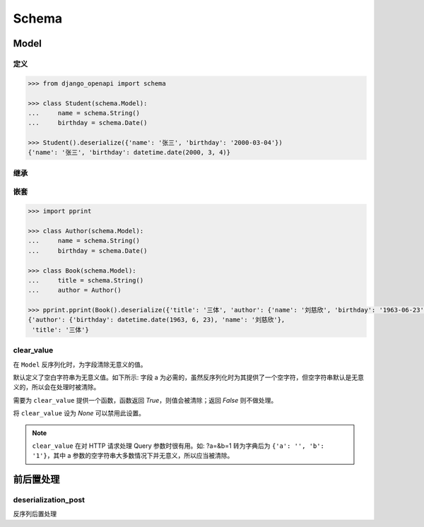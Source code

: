 Schema
========

Model
-----

定义
^^^^

.. code-block::

    >>> from django_openapi import schema

    >>> class Student(schema.Model):
    ...     name = schema.String()
    ...     birthday = schema.Date()

    >>> Student().deserialize({'name': '张三', 'birthday': '2000-03-04'})
    {'name': '张三', 'birthday': datetime.date(2000, 3, 4)}


继承
^^^^

.. code-block::
    :caption: 单继承

    >>> class Person(schema.Model):
    ...     name = schema.String()
    ...     birthday = schema.Date()

    >>> class Employee(Person):
    ...     position = schema.String()

    >>> Employee().deserialize({'name': '张三', 'birthday': '2000-03-04', 'position': '产品经理'})
    {'name': '张三', 'birthday': datetime.date(2000, 3, 4), 'position': '产品经理'}


.. code-block::
    :caption: 多继承

    >>> class Person(schema.Model):
    ...     name = schema.String()
    ...     birthday = schema.Date()

    >>> class Employee(schema.Model):
    ...     position = schema.String()

    >>> class MySchema(Person, Employee):
    ...     create_time = schema.Date()

    >>> MySchema().deserialize({'name': '张三', 'birthday': '2000-03-04', 'position': '产品经理', 'create_time': '2023-05-01'})
    {'name': '张三', 'birthday': datetime.date(2000, 3, 4), 'position': '产品经理', 'create_time': datetime.date(2023, 5, 1)}


嵌套
^^^^

.. code-block::

    >>> import pprint

    >>> class Author(schema.Model):
    ...     name = schema.String()
    ...     birthday = schema.Date()

    >>> class Book(schema.Model):
    ...     title = schema.String()
    ...     author = Author()

    >>> pprint.pprint(Book().deserialize({'title': '三体', 'author': {'name': '刘慈欣', 'birthday': '1963-06-23'}}))
    {'author': {'birthday': datetime.date(1963, 6, 23), 'name': '刘慈欣'},
     'title': '三体'}


clear_value
^^^^^^^^^^^

在 ``Model`` 反序列化时，为字段清除无意义的值。

默认定义了空白字符串为无意义值。如下所示: 字段 a 为必需的，虽然反序列化时为其提供了一个空字符，但空字符串默认是无意义的，所以会在处理时被清除。

.. testcode::

    from django_openapi import schema

    class Foo(schema.Model):
        a = schema.String()

    Foo().deserialize({"a": ""})


.. testoutput::

    Traceback (most recent call last):
        ...
    django_openapi_schema.exceptions.ValidationError: [{'msgs': ['This field is required.'], 'loc': ['a']}]

需要为 ``clear_value`` 提供一个函数，函数返回 `True`，则值会被清除；返回 `False` 则不做处理。

.. testcode::

    # 把 0 作为无意义的值处理
    def clear_value(value):
        return value == 0

    class User(schema.Model):
        age = schema.Integer(clear_value=clear_value)

    User().deserialize({'age': 0})

.. testoutput::

    Traceback (most recent call last):
        ...
    django_openapi_schema.exceptions.ValidationError: [{'msgs': ['This field is required.'], 'loc': ['age']}]


将 ``clear_value`` 设为 `None` 可以禁用此设置。

.. testcode::

    class Foo(schema.Model):
        a = schema.String(clear_value=None)

    print(Foo().deserialize({'a': ''}))

.. testoutput::

    {'a': ''}


.. note::
    ``clear_value`` 在对 HTTP 请求处理 Query 参数时很有用。如: ?a=&b=1 转为字典后为 ``{'a': '', 'b': '1'}``，其中 a 参数的空字符串大多数情况下并无意义，所以应当被清除。


前后置处理
----------

deserialization_post
^^^^^^^^^^^^^^^^^^^^

反序列后置处理

.. testcode::

    # 去除字符串前后多余的空白符
    email = schema.String(deserialization_post=str.strip)
    print(repr(email.deserialize('123@example.com  ')))

.. testoutput::

    '123@example.com'